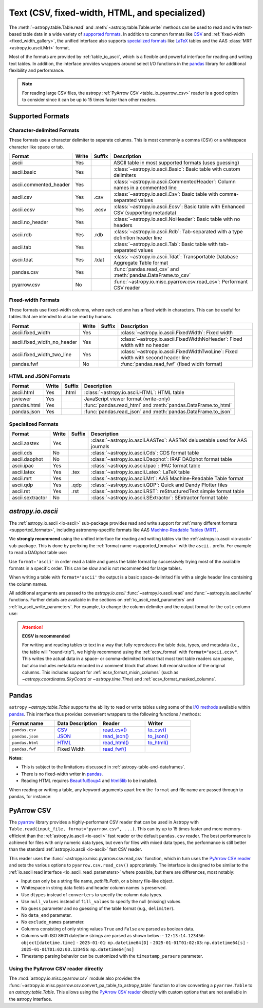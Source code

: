 .. _unified_table_text:

Text (CSV, fixed-width, HTML, and specialized)
==============================================

The :meth:`~astropy.table.Table.read` and :meth:`~astropy.table.Table.write` methods can
be used to read and write text-based table data in a wide variety of `supported
formats`_. In addition to common formats like `CSV
<https://en.wikipedia.org/wiki/Comma-separated_values>`__ and :ref:`fixed-width
<fixed_width_gallery>`, the unified interface also supports `specialized formats`_ like
`LaTeX <https://en.wikipedia.org/wiki/LaTeX>`_ tables and the AAS :class:`MRT
<astropy.io.ascii.Mrt>` format.

Most of the formats are provided by :ref:`table_io_ascii`, which is a flexible and
powerful interface for reading and writing text tables. In addition, the interface
provides wrappers around select I/O functions in the `pandas`_ library for additional
flexibility and performance.

.. note::

   For reading large CSV files, the astropy :ref:`PyArrow CSV <table_io_pyarrow_csv>`
   reader is a good option to consider since it can be up to 15 times faster than other
   readers.

Supported Formats
-----------------

Character-delimited Formats
^^^^^^^^^^^^^^^^^^^^^^^^^^^
These formats use a character delimiter to separate columns. This is most commonly a
comma (CSV) or a whitespace character like space or tab.

===========================  =====  ======  ============================================================================================
           Format            Write  Suffix                                          Description
===========================  =====  ======  ============================================================================================
                      ascii    Yes          ASCII table in most supported formats (uses guessing)
                ascii.basic    Yes          :class:`~astropy.io.ascii.Basic`: Basic table with custom delimiters
     ascii.commented_header    Yes          :class:`~astropy.io.ascii.CommentedHeader`: Column names in a commented line
                  ascii.csv    Yes    .csv  :class:`~astropy.io.ascii.Csv`: Basic table with comma-separated values
                 ascii.ecsv    Yes   .ecsv  :class:`~astropy.io.ascii.Ecsv`: Basic table with Enhanced CSV (supporting metadata)
            ascii.no_header    Yes          :class:`~astropy.io.ascii.NoHeader`: Basic table with no headers
                  ascii.rdb    Yes    .rdb  :class:`~astropy.io.ascii.Rdb`: Tab-separated with a type definition header line
                  ascii.tab    Yes          :class:`~astropy.io.ascii.Tab`: Basic table with tab-separated values
                 ascii.tdat    Yes   .tdat  :class:`~astropy.io.ascii.Tdat`: Transportable Database Aggregate Table format
                 pandas.csv    Yes          :func:`pandas.read_csv` and :meth:`pandas.DataFrame.to_csv`
                pyarrow.csv     No          :func:`~astropy.io.misc.pyarrow.csv.read_csv`: Performant CSV reader
===========================  =====  ======  ============================================================================================

Fixed-width Formats
^^^^^^^^^^^^^^^^^^^
These formats use fixed-width columns, where each column has a fixed width in characters.
This can be useful for tables that are intended to also be read by humans.

===========================  =====  ======  ============================================================================================
           Format            Write  Suffix                                          Description
===========================  =====  ======  ============================================================================================
          ascii.fixed_width    Yes          :class:`~astropy.io.ascii.FixedWidth`: Fixed width
ascii.fixed_width_no_header    Yes          :class:`~astropy.io.ascii.FixedWidthNoHeader`: Fixed width with no header
 ascii.fixed_width_two_line    Yes          :class:`~astropy.io.ascii.FixedWidthTwoLine`: Fixed width with second header line
                 pandas.fwf     No          :func:`pandas.read_fwf` (fixed width format)
===========================  =====  ======  ============================================================================================

HTML and JSON Formats
^^^^^^^^^^^^^^^^^^^^^
===========================  =====  ======  ============================================================================================
           Format            Write  Suffix                                          Description
===========================  =====  ======  ============================================================================================
                 ascii.html    Yes   .html  :class:`~astropy.io.ascii.HTML`: HTML table
                   jsviewer    Yes          JavaScript viewer format (write-only)
                pandas.html    Yes          :func:`pandas.read_html` and :meth:`pandas.DataFrame.to_html`
                pandas.json    Yes          :func:`pandas.read_json` and :meth:`pandas.DataFrame.to_json`
===========================  =====  ======  ============================================================================================

Specialized Formats
^^^^^^^^^^^^^^^^^^^^
===========================  =====  ======  ============================================================================================
           Format            Write  Suffix                                          Description
===========================  =====  ======  ============================================================================================
               ascii.aastex    Yes          :class:`~astropy.io.ascii.AASTex`: AASTeX deluxetable used for AAS journals
                  ascii.cds     No          :class:`~astropy.io.ascii.Cds`: CDS format table
              ascii.daophot     No          :class:`~astropy.io.ascii.Daophot`: IRAF DAOphot format table
                 ascii.ipac    Yes          :class:`~astropy.io.ascii.Ipac`: IPAC format table
                ascii.latex    Yes    .tex  :class:`~astropy.io.ascii.Latex`: LaTeX table
                  ascii.mrt    Yes          :class:`~astropy.io.ascii.Mrt`: AAS Machine-Readable Table format
                  ascii.qdp    Yes    .qdp  :class:`~astropy.io.ascii.QDP`: Quick and Dandy Plotter files
                  ascii.rst    Yes    .rst  :class:`~astropy.io.ascii.RST`: reStructuredText simple format table
           ascii.sextractor     No          :class:`~astropy.io.ascii.SExtractor`: SExtractor format table
===========================  =====  ======  ============================================================================================

.. _table_io_ascii:

`astropy.io.ascii`
------------------
The :ref:`astropy.io.ascii <io-ascii>` sub-package provides read and write support for
:ref:`many different formats <supported_formats>`, including astronomy-specific formats
like AAS `Machine-Readable Tables (MRT) <https://journals.aas.org/mrt-standards/>`_.

We **strongly recommend** using the unified interface for reading and writing tables via
the :ref:`astropy.io.ascii <io-ascii>` sub-package. This is done by prefixing the
:ref:`format name <supported_formats>` with the ``ascii.`` prefix. For example to read a
DAOphot table use:

.. doctest-skip::

    >>> from astropy.table import Table
    >>> t = Table.read('photometry.dat', format='ascii.daophot')

Use ``format='ascii'`` in order read a table and guess the table format by successively
trying most of the available formats in a specific order. This can be slow and is not
recommended for large tables.

.. doctest-skip::

  >>> t = Table.read('astropy/io/ascii/tests/t/latex1.tex', format='ascii')
  >>> print(t)
  cola colb colc
  ---- ---- ----
     a    1    2
     b    3    4

When writing a table with ``format='ascii'`` the output is a basic
space-delimited file with a single header line containing the
column names.

All additional arguments are passed to the `astropy.io.ascii`
:func:`~astropy.io.ascii.read` and :func:`~astropy.io.ascii.write`
functions. Further details are available in the sections on
:ref:`io_ascii_read_parameters` and :ref:`io_ascii_write_parameters`. For
example, to change the column delimiter and the output format for the ``colc``
column use:

.. doctest-skip::

  >>> t.write(sys.stdout, format='ascii', delimiter='|', formats={'colc': '%0.2f'})
  cola|colb|colc
  a|1|2.00
  b|3|4.00

.. attention:: **ECSV is recommended**

   For writing and reading tables to text in a way that fully reproduces the table data,
   types, and metadata (i.e., the table will "round-trip"), we highly recommend using
   the :ref:`ecsv_format` with ``format="ascii.ecsv"``. This writes the actual data in a
   space- or comma-delimited format that most text table readers can parse, but also
   includes metadata encoded in a comment block that allows full reconstruction of the
   original columns. This includes support for :ref:`ecsv_format_mixin_columns` (such as
   `~astropy.coordinates.SkyCoord` or `~astropy.time.Time`) and
   :ref:`ecsv_format_masked_columns`.

..
  EXAMPLE END

.. _table_io_pandas:

Pandas
------

.. _pandas: https://pandas.pydata.org/pandas-docs/stable/index.html

``astropy`` `~astropy.table.Table` supports the ability to read or write tables
using some of the `I/O methods <https://pandas.pydata.org/pandas-docs/stable/user_guide/io.html>`_
available within pandas_. This interface thus provides convenient wrappers to
the following functions / methods:

.. csv-table::
    :header: "Format name", "Data Description", "Reader", "Writer"
    :widths: 25, 25, 25, 25

    ``pandas.csv``,`CSV <https://en.wikipedia.org/wiki/Comma-separated_values>`__,`read_csv() <https://pandas.pydata.org/pandas-docs/stable/user_guide/io.html#io-read-csv-table>`_,`to_csv() <https://pandas.pydata.org/pandas-docs/stable/user_guide/io.html#io-store-in-csv>`_
    ``pandas.json``,`JSON <http://www.json.org/>`__,`read_json() <https://pandas.pydata.org/pandas-docs/stable/user_guide/io.html#io-json-reader>`_,`to_json() <https://pandas.pydata.org/pandas-docs/stable/user_guide/io.html#io-json-writer>`_
    ``pandas.html``,`HTML <https://en.wikipedia.org/wiki/HTML>`__,`read_html() <https://pandas.pydata.org/pandas-docs/stable/user_guide/io.html#io-read-html>`_,`to_html() <https://pandas.pydata.org/pandas-docs/stable/user_guide/io.html#io-html>`_
    ``pandas.fwf``,Fixed Width,`read_fwf() <https://pandas.pydata.org/pandas-docs/stable/reference/api/pandas.read_fwf.html#pandas.read_fwf>`_,

**Notes**:

- This is subject to the limitations discussed in :ref:`astropy-table-and-dataframes`.
- There is no fixed-width writer in pandas_.
- Reading HTML requires `BeautifulSoup4 <https://pypi.org/project/beautifulsoup4/>`_ and
  `html5lib <https://pypi.org/project/html5lib/>`_ to be installed.

When reading or writing a table, any keyword arguments apart from the
``format`` and file name are passed through to pandas, for instance:

.. doctest-skip::

  >>> t.write('data.csv', format='pandas.csv', sep=' ', header=False)
  >>> t2 = Table.read('data.csv', format='pandas.csv', sep=' ', names=['a', 'b', 'c'])

.. _table_io_pyarrow_csv:

PyArrow CSV
-----------

.. _pyarrow: https://arrow.apache.org/docs/python/

The `pyarrow`_ library provides a highly-performant CSV reader that can be used in
Astropy with ``Table.read(input_file, format="pyarrow.csv", ...)``. This can by up to 15
times faster and more memory-efficient than the :ref:`astropy.io.ascii <io-ascii>` fast
reader or the default ``pandas.csv`` reader. The best performance is achieved for files
with only numeric data types, but even for files with mixed data types, the performance
is still better than the standard :ref:`astropy.io.ascii <io-ascii>` fast CSV reader.

This reader uses the :func:`~astropy.io.misc.pyarrow.csv.read_csv` function, which in
turn uses the `PyArrow CSV reader <https://arrow.apache.org/docs/python/csv.html>`__ and
sets the various options to ``pyarrow.csv.read_csv()`` appropriately. The interface is
designed to be similar to the :ref:`io.ascii read interface <io_ascii_read_parameters>`
where possible, but there are differences, most notably:

- Input can only be a string file name, `pathlib.Path`, or a binary file-like object.
- Whitespace in string data fields and header column names is preserved.
- Use ``dtypes`` instead of ``converters`` to specify the column data types.
- Use ``null_values`` instead of ``fill_values`` to specify the null (missing) values.
- No ``guess`` parameter and no guessing of the table format (e.g., ``delimiter``).
- No ``data_end`` parameter.
- No ``exclude_names`` parameter.
- Columns consisting of only string values ``True`` and ``False`` are parsed as
  boolean data.
- Columns with ISO 8601 date/time strings are parsed as shown below:
  - ``12:13:14.123456``: ``object[datetime.time]``
  - ``2025-01-01``: ``np.datetime64[D]``
  - ``2025-01-01T01:02:03``: ``np.datetime64[s]``
  - ``2025-01-01T01:02:03.123456``: ``np.datetime64[ns]``
- Timestamp parsing behavior can be customized with the ``timestamp_parsers``
  parameter.

Using the PyArrow CSV reader directly
^^^^^^^^^^^^^^^^^^^^^^^^^^^^^^^^^^^^^

The :mod:`astropy.io.misc.pyarrow.csv` module also provides the
:func:`~astropy.io.misc.pyarrow.csv.convert_pa_table_to_astropy_table` function to
allow converting a ``pyarrow.Table`` to an `astropy.table.Table`. This allows using
the `PyArrow CSV reader <https://arrow.apache.org/docs/python/csv.html>`__ directly
with custom options that are not available in the astropy interface.
